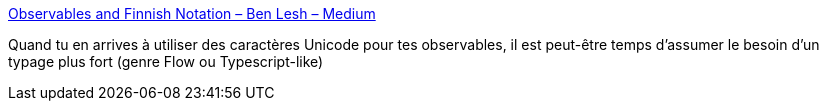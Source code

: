 :jbake-type: post
:jbake-status: published
:jbake-title: Observables and Finnish Notation – Ben Lesh – Medium
:jbake-tags: javascript,type,documentation,_mois_oct.,_année_2017
:jbake-date: 2017-10-17
:jbake-depth: ../
:jbake-uri: shaarli/1508230254000.adoc
:jbake-source: https://nicolas-delsaux.hd.free.fr/Shaarli?searchterm=https%3A%2F%2Fmedium.com%2F%40benlesh%2Fobservables-and-finnish-notation-df8356ed1c9b&searchtags=javascript+type+documentation+_mois_oct.+_ann%C3%A9e_2017
:jbake-style: shaarli

https://medium.com/@benlesh/observables-and-finnish-notation-df8356ed1c9b[Observables and Finnish Notation – Ben Lesh – Medium]

Quand tu en arrives à utiliser des caractères Unicode pour tes observables, il est peut-être temps d'assumer le besoin d'un typage plus fort (genre Flow ou Typescript-like)
